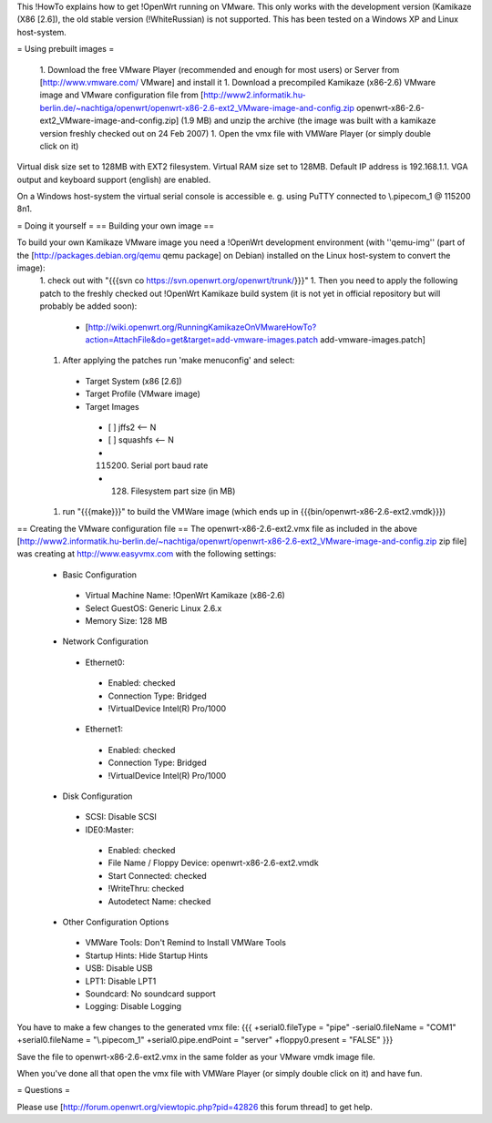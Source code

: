This !HowTo explains how to get !OpenWrt running on VMware. This only works with the development version (Kamikaze (X86 [2.6]), the old stable version (!WhiteRussian) is not supported. This has been tested on a Windows XP and Linux host-system.

= Using prebuilt images =

 1. Download the free VMware Player (recommended and enough for most users) or Server from [http://www.vmware.com/ VMware] and install it
 1. Download a precompiled Kamikaze (x86-2.6) VMware image and VMware configuration file from [http://www2.informatik.hu-berlin.de/~nachtiga/openwrt/openwrt-x86-2.6-ext2_VMware-image-and-config.zip openwrt-x86-2.6-ext2_VMware-image-and-config.zip] (1.9 MB) and unzip the archive (the image was built with a kamikaze version freshly checked out on 24 Feb 2007)
 1. Open the vmx file with VMWare Player (or simply double click on it)

Virtual disk size set to 128MB with EXT2 filesystem. Virtual RAM size set to 128MB. Default IP address is 192.168.1.1. VGA output and keyboard support (english) are enabled.

On a Windows host-system the virtual serial console is accessible e. g. using PuTTY connected to \\.\pipe\com_1 @ 115200 8n1.

= Doing it yourself =
== Building your own image ==

To build your own Kamikaze VMware image you need a !OpenWrt development environment (with ''qemu-img'' (part of the [http://packages.debian.org/qemu qemu package] on Debian) installed on the Linux host-system to convert the image):
 1. check out with "{{{svn co https://svn.openwrt.org/openwrt/trunk/}}}" 
 1. Then you need to apply the following patch to the freshly checked out !OpenWrt Kamikaze build system (it is not yet in official repository but will probably be added soon):
  * [http://wiki.openwrt.org/RunningKamikazeOnVMwareHowTo?action=AttachFile&do=get&target=add-vmware-images.patch add-vmware-images.patch]
 1. After applying the patches run 'make menuconfig' and select:
  * Target System (x86 [2.6])
  * Target Profile (VMware image)
  * Target Images
   * [ ] jffs2 <-- N
   * [ ] squashfs <-- N
   * (115200) Serial port baud rate
   * (128) Filesystem part size (in MB)
 1. run "{{{make}}}" to build the VMWare image (which ends up in {{{bin/openwrt-x86-2.6-ext2.vmdk}}})

== Creating the VMware configuration file ==
The openwrt-x86-2.6-ext2.vmx file as included in the above [http://www2.informatik.hu-berlin.de/~nachtiga/openwrt/openwrt-x86-2.6-ext2_VMware-image-and-config.zip zip file] was creating at http://www.easyvmx.com with the following settings:

 * Basic Configuration
  * Virtual Machine Name: !OpenWrt Kamikaze (x86-2.6)
  * Select GuestOS: Generic Linux 2.6.x
  * Memory Size: 128 MB
 * Network Configuration
  * Ethernet0:
   * Enabled: checked
   * Connection Type: Bridged
   * !VirtualDevice Intel(R) Pro/1000
  * Ethernet1:
   * Enabled: checked
   * Connection Type: Bridged
   * !VirtualDevice Intel(R) Pro/1000
 * Disk Configuration
  * SCSI: Disable SCSI
  * IDE0:Master:
   * Enabled: checked
   * File Name / Floppy Device: openwrt-x86-2.6-ext2.vmdk
   * Start Connected: checked
   * !WriteThru: checked
   * Autodetect Name: checked
 * Other Configuration Options
  * VMWare Tools: Don't Remind to Install VMWare Tools
  * Startup Hints: Hide Startup Hints
  * USB: Disable USB
  * LPT1: Disable LPT1
  * Soundcard: No soundcard support
  * Logging: Disable Logging

You have to make a few changes to the generated vmx file:
{{{
+serial0.fileType = "pipe"
-serial0.fileName = "COM1"
+serial0.fileName = "\\.\pipe\com_1"
+serial0.pipe.endPoint = "server"
+floppy0.present = "FALSE"
}}}

Save the file to openwrt-x86-2.6-ext2.vmx in the same folder as your VMware vmdk image file.

When you've done all that open the vmx file with VMWare Player (or simply double click on it) and have fun.

= Questions =

Please use [http://forum.openwrt.org/viewtopic.php?pid=42826 this forum thread] to get help.

